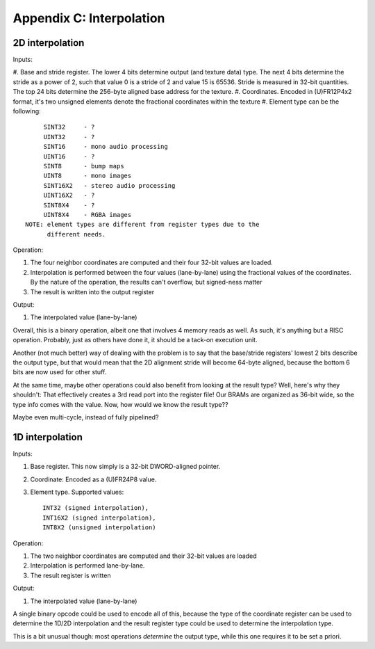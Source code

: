 Appendix C: Interpolation
=========================

.. todo::  I'm actually not sure at all what I wanted the interpolation instruction to do anymore. The simulation just throws an exception and this old description below describes something woefully complex.

2D interpolation
----------------

Inputs:

#. Base and stride register. The lower 4 bits determine output (and texture data) type. The next 4 bits determine the stride as a power of 2, such that value 0 is a stride of 2 and value 15 is 65536. Stride is measured in 32-bit
quantities. The top 24 bits determine the 256-byte aligned base address for the texture.
#. Coordinates. Encoded in (U)FR12P4x2 format, it's two unsigned elements denote the fractional coordinates within the texture
#. Element type can be the following::

        SINT32     - ?
        UINT32     - ?
        SINT16     - mono audio processing
        UINT16     - ?
        SINT8      - bump maps
        UINT8      - mono images
        SINT16X2   - stereo audio processing
        UINT16X2   - ?
        SINT8X4    - ?
        UINT8X4    - RGBA images
   NOTE: element types are different from register types due to the
         different needs.

Operation:

#. The four neighbor coordinates are computed and their four 32-bit values are loaded.
#. Interpolation is performed between the four values (lane-by-lane) using the fractional values of the coordinates. By the nature of the operation, the results can't overflow, but signed-ness matter
#. The result is written into the output register

Output:

#. The interpolated value (lane-by-lane)

Overall, this is a binary operation, albeit one that involves 4 memory reads as well. As such, it's anything but a RISC operation. Probably, just as others have done it, it should be a tack-on execution unit.

Another (not much better) way of dealing with the problem is to say that the base/stride registers' lowest 2 bits describe the output type, but that would mean that the 2D alignment stride will become 64-byte aligned, because the bottom 6 bits are now used for other stuff.

At the same time, maybe other operations could also benefit from looking at the result type? Well, here's why they shouldn't: That effectively creates a 3rd read port into the register file! Our BRAMs are organized as 36-bit wide, so the type info comes with the value. Now, how would we know the result type??

Maybe even multi-cycle, instead of fully pipelined?

1D interpolation
----------------

Inputs:

#. Base register. This now simply is a 32-bit DWORD-aligned pointer.
#. Coordinate: Encoded as a (U)FR24P8 value.
#. Element type. Supported values::

        INT32 (signed interpolation),
        INT16X2 (signed interpolation),
        INT8X2 (unsigned interpolation)

Operation:

#. The two neighbor coordinates are computed and their 32-bit values are loaded
#. Interpolation is performed lane-by-lane.
#. The result register is written

Output:

#. The interpolated value (lane-by-lane)

A single binary opcode could be used to encode all of this, because the type of the coordinate register can be used to determine the 1D/2D interpolation and the result register type could be used to determine the interpolation type.

This is a bit unusual though: most operations *determine* the output type, while this one requires it to be set a priori.


